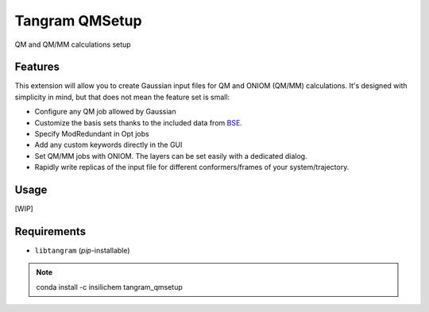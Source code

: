 ================
Tangram QMSetup
================

.. image:: https://img.shields.io/github/release/insilichem/tangram_qmsetup.svg
    :target: https://github.com/insilichem/tangram_qmsetup

.. image:: https://img.shields.io/github/issues/insilichem/tangram_qmsetup.svg
    :target: https://github.com/insilichem/tangram_qmsetup/issues

QM and QM/MM calculations setup

Features
========

This extension will allow you to create Gaussian input files for QM and ONIOM (QM/MM) calculations. It's designed with simplicity in mind, but that does not mean the feature set is small:

- Configure any QM job allowed by Gaussian
- Customize the basis sets thanks to the included data from BSE_.
- Specify ModRedundant in Opt jobs
- Add any custom keywords directly in the GUI
- Set QM/MM jobs with ONIOM. The layers can be set easily with a dedicated dialog.
- Rapidly write replicas of the input file for different conformers/frames of your system/trajectory.

Usage
=====

[WIP]

Requirements
============

- ``libtangram`` (*pip*-installable)

.. note::

    conda install -c insilichem tangram_qmsetup

.. _BSE: https://bse.pnl.gov/bse/portal